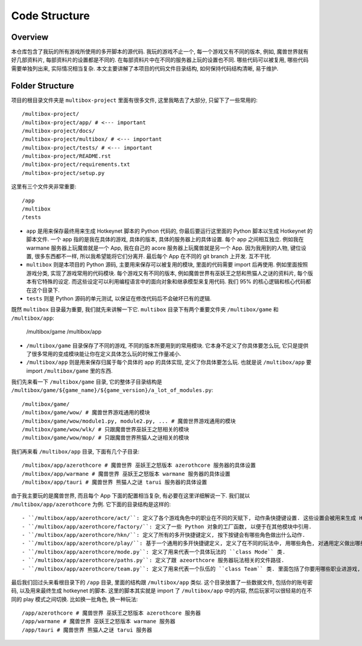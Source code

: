 Code Structure
==============================================================================


Overview
------------------------------------------------------------------------------
本仓库包含了我玩的所有游戏所使用的多开脚本的源代码. 我玩的游戏不止一个, 每一个游戏又有不同的版本, 例如, 魔兽世界就有好几部资料片, 每部资料片的设置都是不同的. 在每部资料片中在不同的服务器上玩的设置也不同. 哪些代码可以被复用, 哪些代码需要单独列出来, 实际情况相当复杂. 本文主要讲解了本项目的代码文件目录结构, 如何保持代码结构清晰, 易于维护.


Folder Structure
------------------------------------------------------------------------------
项目的根目录文件夹是 ``multibox-project`` 里面有很多文件, 这里我略去了大部分, 只留下了一些常用的::

    /multibox-project/
    /multibox-project/app/ # <--- important
    /multibox-project/docs/
    /multibox-project/multibox/ # <--- important
    /multibox-project/tests/ # <--- important
    /multibox-project/README.rst
    /multibox-project/requirements.txt
    /multibox-project/setup.py

这里有三个文件夹非常重要::

    /app
    /multibox
    /tests

- ``app`` 是用来保存最终用来生成 Hotkeynet 脚本的 Python 代码的, 你最后要运行这里面的 Python 脚本以生成 Hotkeynet 的脚本文件. 一个 app 指的是我在具体的游戏, 具体的版本, 具体的服务器上的具体设置. 每个 app 之间相互独立. 例如我在 warmane 服务器上玩魔兽就是一个 App, 我在自己的 acore 服务器上玩魔兽就是另一个 App. 因为我用到的人物, 键位设置, 很多东西都不一样, 所以我希望能将它们分离开. 最后每个 App 在不同的 git branch 上开发. 互不干扰.
- ``multibox`` 则是本项目的 Python 源码, 主要用来保存可以被复用的模块, 里面的代码需要 import 后再使用. 例如里面按照游戏分类, 实现了游戏常用的代码模块. 每个游戏又有不同的版本, 例如魔兽世界有巫妖王之怒和熊猫人之谜的资料片, 每个版本有它特殊的设定. 而这些设定可以利用编程语言中的面向对象和继承模型来复用代码. 我们 95% 的核心逻辑和核心代码都在这个目录下.
- ``tests`` 则是 Python 源码的单元测试, 以保证在修改代码后不会破坏已有的逻辑.

既然 ``multibox`` 目录最为重要, 我们就先来讲解一下它. ``multibox`` 目录下有两个重要文件夹 ``/multibox/game`` 和 ``/multibox/app``:

    /multibox/game
    /multibox/app

- ``/multibox/game`` 目录保存了不同的游戏, 不同的版本所要用到的常用模块. 它本身不定义了你具体要怎么玩, 它只是提供了很多常用的变成模块能让你在定义具体怎么玩的时候工作量减小.
- ``/multibox/app`` 则是用来保存归属于每个具体的 app 的具体实现, 定义了你具体要怎么玩. 也就是说 ``/multibox/app`` 要 import ``/multibox/game`` 里的东西.

我们先来看一下 ``/multibox/game`` 目录, 它的整体子目录结构是 ``/multibox/game/${game_name}/${game_version}/a_lot_of_modules.py``::

    /multibox/game/
    /multibox/game/wow/ # 魔兽世界游戏通用的模块
    /multibox/game/wow/module1.py, module2.py, ... # 魔兽世界游戏通用的模块
    /multibox/game/wow/wlk/ # 只跟魔兽世界巫妖王之怒相关的模块
    /multibox/game/wow/mop/ # 只跟魔兽世界熊猫人之谜相关的模块

我们再来看 ``/multibox/app`` 目录, 下面有几个子目录::

    /multibox/app/azerothcore # 魔兽世界 巫妖王之怒版本 azerothcore 服务器的具体设置
    /multibox/app/warmane # 魔兽世界 巫妖王之怒版本 warmane 服务器的具体设置
    /multibox/app/tauri # 魔兽世界 熊猫人之谜 tarui 服务器的具体设置

由于我主要玩的是魔兽世界, 而且每个 App 下面的配置相当复杂, 有必要在这里详细解说一下. 我们就以 ``/multibox/app/azerothcore`` 为例. 它下面的目录结构是这样的::

- ``/multibox/app/azerothcore/act/``: 定义了各个游戏角色中的职业在不同的天赋下, 动作条快捷键设置. 这些设置会被用来生成 Hotkeynet 的脚本文件.
- ``/multibox/app/azerothcore/factory/``: 定义了一些 Python 对象的工厂函数, 以便于在其他模块中引用.
- ``/multibox/app/azerothcore/hkn/``: 定义了所有的多开快捷键定义, 按下按键会有哪些角色做出什么动作.
- ``/multibox/app/azerothcore/play/``: 基于一个通用的多开快捷键定义, 定义了在不同的玩法中, 用哪些角色, 对通用定义做出哪些修改. 例如打团, 升级, PvP 是不同的玩法. 里面的定义在 Python 中都是 ``class Mode`` 的实例.
- ``/multibox/app/azerothcore/mode.py``: 定义了用来代表一个具体玩法的 ``class Mode`` 类.
- ``/multibox/app/azerothcore/paths.py``: 定义了跟 azeorthcore 服务器玩法相关的文件路径.
- ``/multibox/app/azerothcore/team.py``: 定义了用来代表一个队伍的 ``class Team`` 类. 里面包括了你要用哪些职业进游戏, 分别用什么天赋, 谁是司机, 谁是坦克等等.

最后我们回过头来看根目录下的 ``/app`` 目录, 里面的结构跟 ``/multibox/app`` 类似. 这个目录放置了一些数据文件, 包括你的账号密码, 以及用来最终生成 hotkeynet 的脚本. 这里的脚本其实就是 import 了 ``/multibox/app`` 中的内容, 然后玩家可以很轻易的在不同的 play 模式之间切换. 比如换一批角色, 换一种玩法::

    /app/azerothcore # 魔兽世界 巫妖王之怒版本 azerothcore 服务器
    /app/warmane # 魔兽世界 巫妖王之怒版本 warmane 服务器
    /app/tauri # 魔兽世界 熊猫人之谜 tarui 服务器
